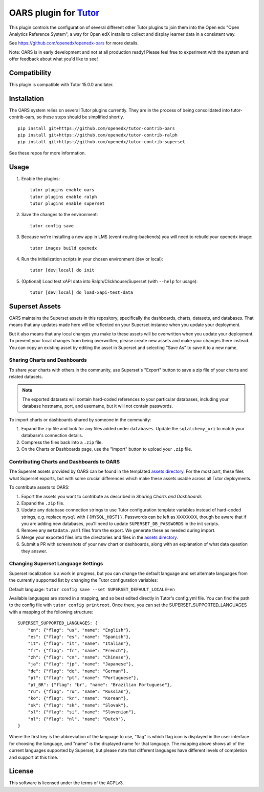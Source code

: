 OARS plugin for `Tutor <https://docs.tutor.overhang.io>`__
===================================================================================

This plugin controls the configuration of several different other Tutor plugins
to join them into the Open edx "Open Analytics Reference System", a way for Open
edX installs to collect and display learner data in a consistent way.

See https://github.com/openedx/openedx-oars for more details.

Note: OARS is in early development and not at all production ready! Please feel free to experiment with the system and offer feedback about what you'd like to see!

Compatibility
-------------

This plugin is compatible with Tutor 15.0.0 and later.

Installation
------------

The OARS system relies on several Tutor plugins currently. They are in the process of being consolidated into tutor-contrib-oars, so these steps should be simplified shortly.

::

    pip install git+https://github.com/openedx/tutor-contrib-oars
    pip install git+https://github.com/openedx/tutor-contrib-ralph
    pip install git+https://github.com/openedx/tutor-contrib-superset


See these repos for more information.

Usage
-----

#. Enable the plugins::

    tutor plugins enable oars
    tutor plugins enable ralph
    tutor plugins enable superset

#. Save the changes to the environment::

    tutor config save

#. Because we're installing a new app in LMS (event-routing-backends) you will need to rebuild your openedx image::

    tutor images build openedx

#. Run the initialization scripts in your chosen environment (dev or local)::

    tutor [dev|local] do init

#. (Optional) Load test xAPI data into Ralph/Clickhouse/Superset (with ``--help`` for usage)::

    tutor [dev|local] do load-xapi-test-data


Superset Assets
---------------

OARS maintains the Superset assets in this repository, specifically the dashboards, charts, datasets, and databases. That means that any updates made here will be reflected on your Superset instance when you update your deployment.

But it also means that any local changes you make to these assets will be overwritten when you update your deployment. To prevent your local changes from being overwritten, please create new assets and make your changes there instead. You can copy an existing asset by editing the asset in Superset and selecting "Save As" to save it to a new name.

Sharing Charts and Dashboards
^^^^^^^^^^^^^^^^^^^^^^^^^^^^^

To share your charts with others in the community, use Superset's "Export" button to save a zip file of your charts and related datasets.

.. note::
    The exported datasets will contain hard-coded references to your particular
    databases, including your database hostname, port, and username, but it
    will not contain passwords.

To import charts or dashboards shared by someone in the community:

#. Expand the zip file and look for any files added under ``databases``.
   Update the ``sqlalchemy_uri`` to match your database's connection details.
#. Compress the files back into a ``.zip`` file.
#. On the Charts or Dashboards page, use the "Import" button to upload your ``.zip`` file.


Contributing Charts and Dashboards to OARS
^^^^^^^^^^^^^^^^^^^^^^^^^^^^^^^^^^^^^^^^^^

The Superset assets provided by OARS can be found in the templated `assets directory`_. For the most part, these files what Superset exports, but with some crucial differences which make these assets usable across all Tutor deployments.

To contribute assets to OARS:

#. Export the assets you want to contribute as described in `Sharing Charts and Dashboards`
#. Expand the ``.zip`` file.
#. Update any database connection strings to use Tutor configuration template variables instead of hard-coded strings, e.g. replace ``mysql`` with ``{{MYSQL_HOST}}``.
   Passwords can be left as ``XXXXXXXX``, though be aware that if you are adding new databases, you'll need to update ``SUPERSET_DB_PASSWORDS`` in the init scripts.
#. Remove any ``metadata.yaml`` files from the export. We generate these as needed during import.
#. Merge your exported files into the directories and files in the `assets directory`_.
#. Submit a PR with screenshots of your new chart or dashboards, along with an explanation of what data question they answer.

.. _assets directory: https://github.com/openedx/tutor-contrib-oars/tree/main/tutoroars/templates/oars/apps/data/assets


Changing Superset Language Settings
^^^^^^^^^^^^^^^^^^^^^^^^^^^^^^^^^^^

Superset localization is a work in progress, but you can change the default language and set alternate languages from the currently supported list by changing the Tutor configuration variables:

Default language: ``tutor config save --set SUPERSET_DEFAULT_LOCALE=en``

Available languages are stored in a mapping, and so best edited directly in Tutor's config.yml file. You can find the path to the config file with ``tutor config printroot``. Once there, you can set the SUPERSET_SUPPORTED_LANGUAGES with a mapping of the following structure::

    SUPERSET_SUPPORTED_LANGUAGES: {
        "en": {"flag": "us", "name": "English"},
        "es": {"flag": "es", "name": "Spanish"},
        "it": {"flag": "it", "name": "Italian"},
        "fr": {"flag": "fr", "name": "French"},
        "zh": {"flag": "cn", "name": "Chinese"},
        "ja": {"flag": "jp", "name": "Japanese"},
        "de": {"flag": "de", "name": "German"},
        "pt": {"flag": "pt", "name": "Portuguese"},
        "pt_BR": {"flag": "br", "name": "Brazilian Portuguese"},
        "ru": {"flag": "ru", "name": "Russian"},
        "ko": {"flag": "kr", "name": "Korean"},
        "sk": {"flag": "sk", "name": "Slovak"},
        "sl": {"flag": "si", "name": "Slovenian"},
        "nl": {"flag": "nl", "name": "Dutch"},
    }

Where the first key is the abbreviation of the language to use, "flag" is which flag icon is displayed in the user interface for choosing the language, and "name" is the displayed name for that language. The mapping above shows all of the current languages supported by Superset, but please note that different languages have different levels of completion and support at this time.

License
-------

This software is licensed under the terms of the AGPLv3.
